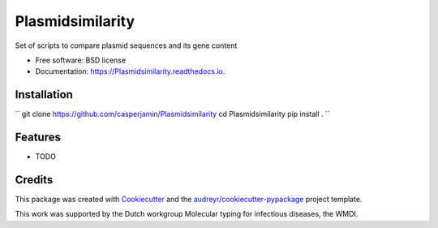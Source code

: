=================
Plasmidsimilarity
=================


.. image:: https://img.shields.io/pypi/v/Plasmidsimilarity.svg
        :target: https://pypi.python.org/pypi/Plasmidsimilarity

.. image:: https://img.shields.io/travis/casperjamin/Plasmidsimilarity.svg
        :target: https://travis-ci.com/casperjamin/Plasmidsimilarity

.. image:: https://readthedocs.org/projects/Plasmidsimilarity/badge/?version=latest
        :target: https://Plasmidsimilarity.readthedocs.io/en/latest/?version=latest
        :alt: Documentation Status




Set of scripts to compare plasmid sequences and its gene content


* Free software: BSD license
* Documentation: https://Plasmidsimilarity.readthedocs.io.


Installation
------------
``
git clone https://github.com/casperjamin/Plasmidsimilarity
cd Plasmidsimilarity
pip install .
``



Features
--------

* TODO

Credits
-------

This package was created with Cookiecutter_ and the `audreyr/cookiecutter-pypackage`_ project template.

.. _Cookiecutter: https://github.com/audreyr/cookiecutter
.. _`audreyr/cookiecutter-pypackage`: https://github.com/audreyr/cookiecutter-pypackage


This work was supported by the Dutch workgroup Molecular typing for infectious diseases, the WMDI.
